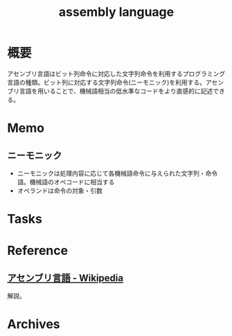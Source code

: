 :PROPERTIES:
:ID:       e9a608aa-8545-42be-90bb-303097800a85
:END:
#+title: assembly language
* 概要
アセンブリ言語はビット列命令に対応した文字列命令を利用するプログラミング言語の種類。ビット列に対応する文字列命令(ニーモニック)を利用する。アセンブリ言語を用いることで、機械語相当の低水準なコードをより直感的に記述できる。
* Memo
** ニーモニック
- ニーモニックは処理内容に応じて各機械語命令に与えられた文字列・命令語。機械語のオペコードに相当する
- オペランドは命令の対象・引数
* Tasks
* Reference
** [[https://ja.wikipedia.org/wiki/%E3%82%A2%E3%82%BB%E3%83%B3%E3%83%96%E3%83%AA%E8%A8%80%E8%AA%9E][アセンブリ言語 - Wikipedia]]
解説。
* Archives
